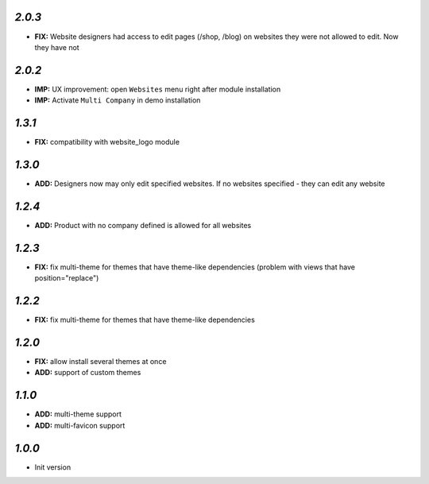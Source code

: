 `2.0.3`
-------

- **FIX:** Website designers had access to edit pages (/shop, /blog) on websites they were not allowed to edit. Now they have not

`2.0.2`
-------

- **IMP:** UX improvement: open ``Websites`` menu right after module installation
- **IMP:** Activate ``Multi Company`` in demo installation

`1.3.1`
-------

- **FIX:** compatibility with website_logo module

`1.3.0`
-------

- **ADD:** Designers now may only edit specified websites. If no websites specified - they can edit any website

`1.2.4`
-------

- **ADD:** Product with no company defined is allowed for all websites

`1.2.3`
-------

- **FIX:** fix multi-theme for themes that have theme-like dependencies (problem with views that have position="replace")

`1.2.2`
-------

- **FIX:** fix multi-theme for themes that have theme-like dependencies

`1.2.0`
-------

- **FIX:** allow install several themes at once
- **ADD:** support of custom themes

`1.1.0`
-------

- **ADD:** multi-theme support
- **ADD:** multi-favicon support

`1.0.0`
-------

- Init version
